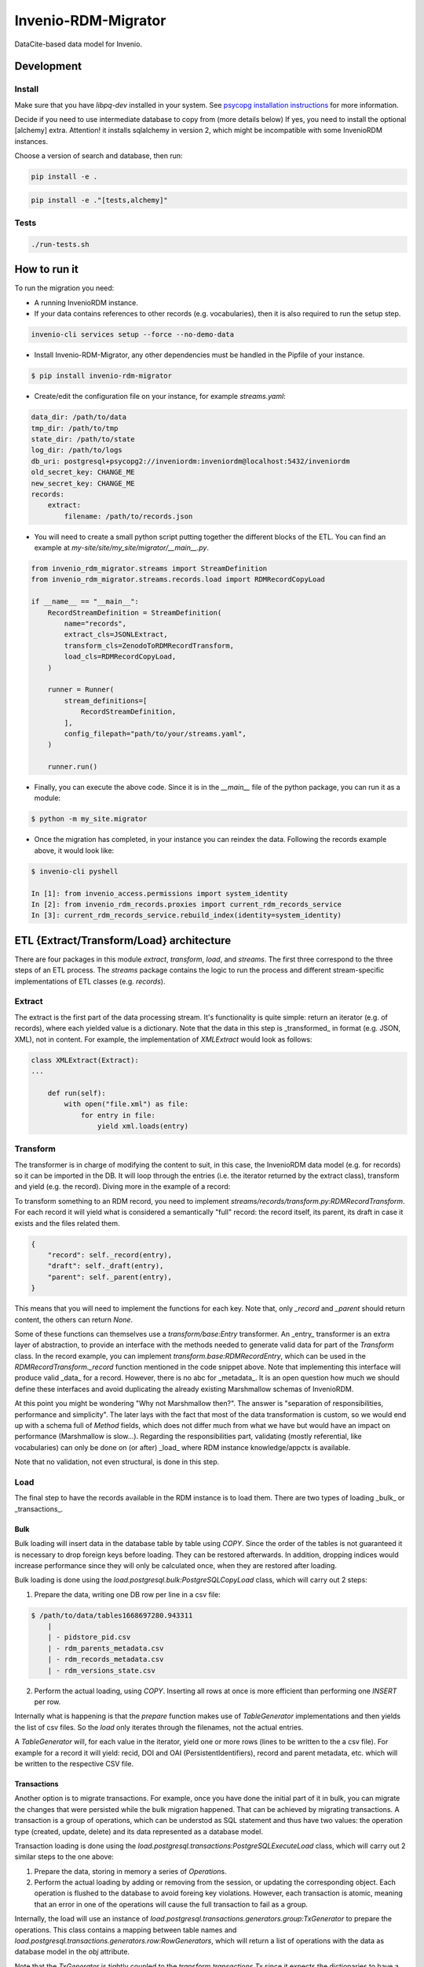 ..
    Copyright (C) 2022-2023 CERN.


    Invenio-RDM-Migrator is free software; you can redistribute it and/or
    modify it under the terms of the MIT License; see LICENSE file for more
    details.

=====================
 Invenio-RDM-Migrator
=====================

.. image:: https://github.com/inveniosoftware/invenio-rdm-migrator/workflows/CI/badge.svg
        :target: https://github.com/inveniosoftware/invenio-rdm-migrator/actions?query=workflow%3ACI+branch%3Amaster

.. image:: https://img.shields.io/github/tag/inveniosoftware/invenio-rdm-migrator.svg
        :target: https://github.com/inveniosoftware/invenio-rdm-migrator/releases

.. image:: https://img.shields.io/pypi/dm/invenio-rdm-migrator.svg
        :target: https://pypi.python.org/pypi/invenio-rdm-migrator

.. image:: https://img.shields.io/github/license/inveniosoftware/invenio-rdm-migrator.svg
        :target: https://github.com/inveniosoftware/invenio-rdm-migrator/blob/master/LICENSE

DataCite-based data model for Invenio.


Development
===========

Install
-------

Make sure that you have `libpq-dev` installed in your system. See
`psycopg installation instructions <https://www.psycopg.org/install/>`_
for more information.

Decide if you need to use intermediate database to copy from (more details below)
If yes, you need to install the optional [alchemy] extra.
Attention! it installs sqlalchemy in version 2, which might be incompatible with some
InvenioRDM instances.

Choose a version of search and database, then run:

.. code-block:: console

    pip install -e .

.. code-block:: console

    pip install -e ."[tests,alchemy]"


Tests
-----

.. code-block:: console

    ./run-tests.sh

How to run it
=============

To run the migration you need:

- A running InvenioRDM instance.
- If your data contains references to other records (e.g. vocabularies),
  then it is also required to run the setup step.

.. code-block:: console

    invenio-cli services setup --force --no-demo-data

- Install Invenio-RDM-Migrator, any other dependencies must be handled
  in the Pipfile of your instance.

.. code-block:: console

    $ pip install invenio-rdm-migrator

- Create/edit the configuration file on your instance, for example
  `streams.yaml`:

.. code-block:: yaml

    data_dir: /path/to/data
    tmp_dir: /path/to/tmp
    state_dir: /path/to/state
    log_dir: /path/to/logs
    db_uri: postgresql+psycopg2://inveniordm:inveniordm@localhost:5432/inveniordm
    old_secret_key: CHANGE_ME
    new_secret_key: CHANGE_ME
    records:
        extract:
            filename: /path/to/records.json


- You will need to create a small python script
  putting together the different blocks of the ETL. You can find an example
  at `my-site/site/my_site/migrator/__main__.py`.

.. code-block:: python

    from invenio_rdm_migrator.streams import StreamDefinition
    from invenio_rdm_migrator.streams.records.load import RDMRecordCopyLoad

    if __name__ == "__main__":
        RecordStreamDefinition = StreamDefinition(
            name="records",
            extract_cls=JSONLExtract,
            transform_cls=ZenodoToRDMRecordTransform,
            load_cls=RDMRecordCopyLoad,
        )

        runner = Runner(
            stream_definitions=[
                RecordStreamDefinition,
            ],
            config_filepath="path/to/your/streams.yaml",
        )

        runner.run()

- Finally, you can execute the above code. Since it is in the `__main__` file
  of the python package, you can run it as a module:

.. code-block:: console

    $ python -m my_site.migrator

- Once the migration has completed, in your instance you can reindex the data.
  Following the records example above, it would look like:

.. code-block:: console

    $ invenio-cli pyshell

    In [1]: from invenio_access.permissions import system_identity
    In [2]: from invenio_rdm_records.proxies import current_rdm_records_service
    In [3]: current_rdm_records_service.rebuild_index(identity=system_identity)

ETL {Extract/Transform/Load} architecture
=========================================

There are four packages in this module `extract`, `transform`, `load`, and
`streams`. The first three correspond to the three steps of an ETL process.
The `streams` package contains the logic to run the process and different
stream-specific implementations of ETL classes (e.g. `records`).

Extract
-------

The extract is the first part of the data processing stream. It's
functionality is quite simple: return an iterator (e.g. of records), where each
yielded value is a dictionary. Note that the data in this step is _transformed_
in format (e.g. JSON, XML), not in content. For example, the implementation of
`XMLExtract` would look as follows:

.. code-block:: python

    class XMLExtract(Extract):
    ...

        def run(self):
            with open("file.xml") as file:
                for entry in file:
                    yield xml.loads(entry)

Transform
---------

The transformer is in charge of modifying the content to suit, in this case,
the InvenioRDM data model (e.g. for records) so it can be imported in the DB.
It will loop through the entries (i.e. the iterator returned by the extract
class), transform and yield (e.g. the record). Diving more in the example of
a record:

To transform something to an RDM record, you need to implement
`streams/records/transform.py:RDMRecordTransform`. For each record it will
yield what is considered a semantically "full" record: the record itself,
its parent, its draft in case it exists and the files related them.

.. code-block:: python

    {
        "record": self._record(entry),
        "draft": self._draft(entry),
        "parent": self._parent(entry),
    }

This means that you will need to implement the functions for each key. Note
that, only `_record` and `_parent` should return content, the others can return
`None`.

Some of these functions can themselves use a `transform/base:Entry`
transformer. An _entry_ transformer is an extra layer of abstraction, to
provide an interface with the methods needed to generate valid data for part of
the `Transform` class. In the record example, you can implement
`transform.base:RDMRecordEntry`, which can be used in the
`RDMRecordTransform._record` function mentioned in the code snippet above. Note
that implementing this interface will produce valid _data_ for a record.
However, there is no abc for _metadata_. It is an open question how much we
should define these interfaces and avoid duplicating the already existing
Marshmallow schemas of InvenioRDM.

At this point you might be wondering "Why not Marshmallow then?". The answer is
"separation of responsibilities, performance and simplicity". The later lays
with the fact that most of the data transformation is custom, so we would end
up with a schema full of `Method` fields, which does not differ much from what
we have but would have an impact on performance (Marshmallow is slow...).
Regarding the responsibilities part, validating (mostly referential, like
vocabularies) can only be done on (or after) _load_ where RDM instance knowledge/appctx
is available.

Note that no validation, not even structural, is done in this step.

Load
----

The final step to have the records available in the RDM instance is to load
them. There are two types of loading _bulk_ or _transactions_.

Bulk
....

Bulk loading will insert data in the database table by table using `COPY`. Since
the order of the tables is not guaranteed it is necessary to drop foreign keys before
loading. They can be restored afterwards. In addition, dropping indices would increase
performance since they will only be calculated once, when they are restored after loading.

Bulk loading is done using the `load.postgresql.bulk:PostgreSQLCopyLoad` class, which will
carry out 2 steps:

1. Prepare the data, writing one DB row per line in a csv file:

.. code-block:: console

    $ /path/to/data/tables1668697280.943311
        |
        | - pidstore_pid.csv
        | - rdm_parents_metadata.csv
        | - rdm_records_metadata.csv
        | - rdm_versions_state.csv

2. Perform the actual loading, using `COPY`. Inserting all rows at once is more
   efficient than performing one `INSERT` per row.

Internally what is happening is that the `prepare` function makes use of
`TableGenerator` implementations and then yields the list of csv files.
So the `load` only iterates through the filenames, not the actual entries.

A `TableGenerator` will, for each value in the iterator, yield one
or more rows (lines to be written to the a csv file). For example for a record
it will yield: recid, DOI and OAI (PersistentIdentifiers), record and parent
metadata, etc. which will be written to the respective CSV file.


Transactions
............

Another option is to migrate transactions. For example, once you have done the initial
part of it in bulk, you can migrate the changes that were persisted while the bulk
migration happened. That can be achieved by migrating transactions. A transaction is a
group of operations, which can be understod as SQL statement and thus have two values:
the operation type (created, update, delete) and its data represented as a database model.

Transaction loading is done using the `load.postgresql.transactions:PostgreSQLExecuteLoad`
class, which will carry out 2 similar steps to the one above:

1. Prepare the data, storing in memory a series of `Operation`\s.
2. Perform the actual loading by adding or removing from the session, or updating the
   corresponding object. Each operation is flushed to the database to avoid foreing key
   violations. However, each transaction is atomic, meaning that an error in one of the
   operations will cause the full transaction to fail as a group.

Internally, the load will use an instance of
`load.postgresql.transactions.generators.group:TxGenerator` to prepare the
operations. This class contains a mapping between table names and
`load.postgresql.transactions.generators.row:RowGenerators`, which will return a list of
operations with the data as database model in the `obj` attribute.

Note that the `TxGenerator` is tightly coupled to the
`transform.transactions.Tx` since it expects the dictionaries to have a
specific structure:

.. code-block::

    {
        "tx_id": the actual transaction id, useful for debug and error handling
        "action": this information refers to the semantic meaning of the group
                       for example: record metadata update or file upload
        "operations": [
            {
                "op": c (create), u (update), d (delete)
                "table": the name of the table in the source system (e.g. Zenodo)
                "data": the transformed data, this can use any `Transform` implementation
            }
        ]
    }

State
=====

During a migration run, there is a need to share information across different streams
or different generators on the same stream. For example, the records stream needs to
access the UUID to slug map that was populated on the communities stream; or the
drafts generator needs to know which parent records have been created on the records
generator to keep the version state consistent.

All this information is persisted to a SQLite database. This state database is kept
in memory during each stream processing, and it is persisted to disk if the stream
finishes without errors. The state will be saved with the name of the stream
(e.g. `records.db`) to avoid overwriting a previous state. Therefore, a migration can be
restarted from any stream.

There are two ways to add more information to the state:

- Full entities, for example record or users, require their own DB table. Those must be
  defined at `state.py:State._initialize_db`. In addition, to abstract the access to that
  table, a state entity is required. It needs to be initialized in the `Runner.py:Runner`
  constructor and added the the `state_entities` dictionary.
- Independent value, for example the maximum value of generated primary keys. Those can be
  stored in the `global_state`. This state has two columns: key and value; adding
  information to it would look like `{key: name_of_the_value, value: actual_value}`.

Notes
=====

**Using python generators**

Using generators instead of lists, allows us to iterate through the data
only once and perform the E-T-L steps on them. Instead of loop for E, loop
for T, loop for L. In addition, this allows us to have the csv files open
during the writing and closing them at the end (open/close is an expensive
op when done 3M times).
